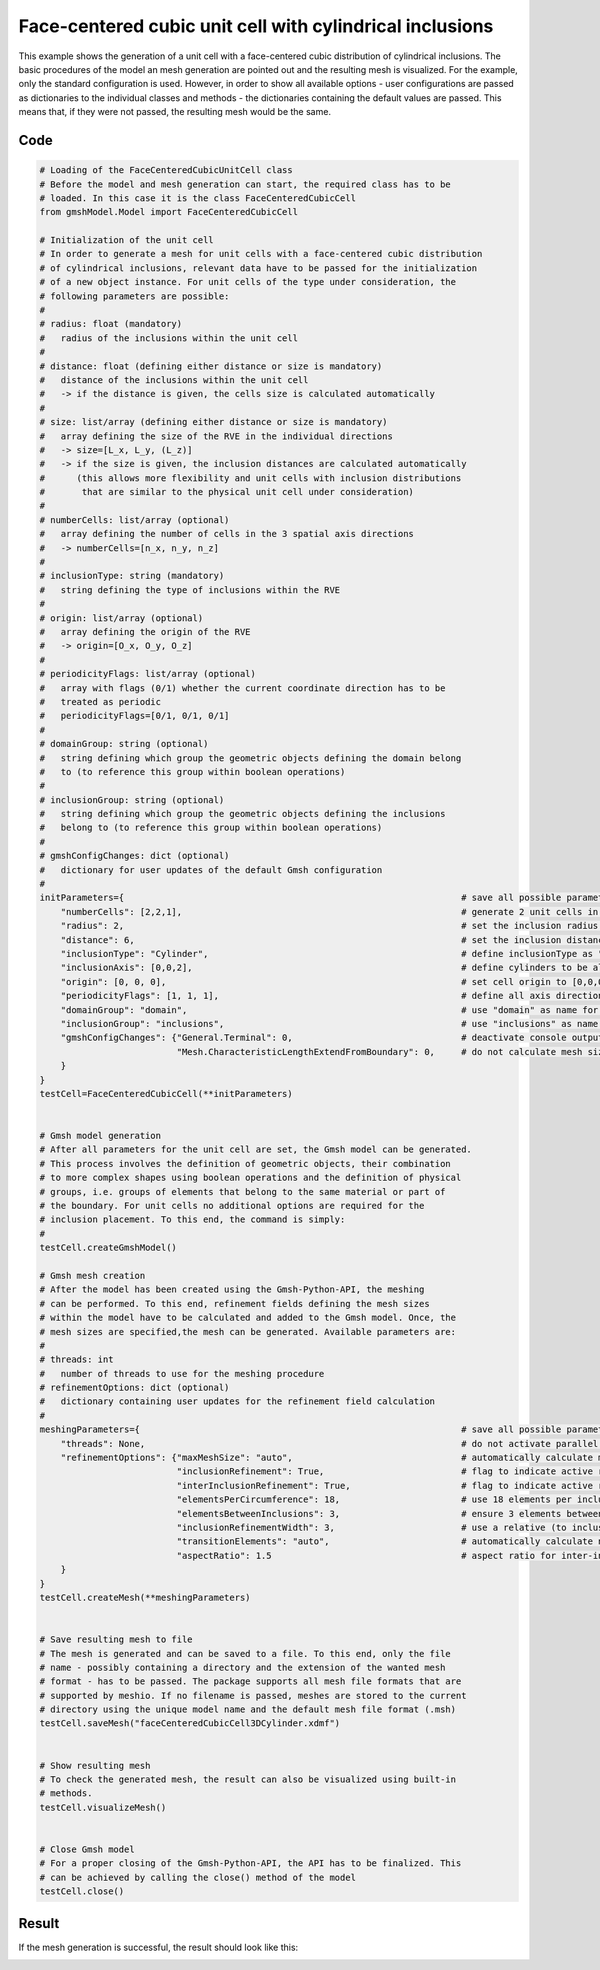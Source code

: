 Face-centered cubic unit cell with cylindrical inclusions
=========================================================

This example shows the generation of a unit cell with a face-centered cubic
distribution of cylindrical inclusions. The basic procedures of the model an
mesh generation are pointed out and the resulting mesh is visualized. For the
example, only the standard configuration is used. However, in order to show
all available options - user configurations are passed as dictionaries to the
individual classes and methods - the dictionaries containing the default values
are passed. This means that, if they were not passed, the resulting mesh would
be the same.

Code
****

.. code-block:: python

   # Loading of the FaceCenteredCubicUnitCell class
   # Before the model and mesh generation can start, the required class has to be
   # loaded. In this case it is the class FaceCenteredCubicCell
   from gmshModel.Model import FaceCenteredCubicCell

   # Initialization of the unit cell
   # In order to generate a mesh for unit cells with a face-centered cubic distribution
   # of cylindrical inclusions, relevant data have to be passed for the initialization
   # of a new object instance. For unit cells of the type under consideration, the
   # following parameters are possible:
   #
   # radius: float (mandatory)
   #   radius of the inclusions within the unit cell
   #
   # distance: float (defining either distance or size is mandatory)
   #   distance of the inclusions within the unit cell
   #   -> if the distance is given, the cells size is calculated automatically
   #
   # size: list/array (defining either distance or size is mandatory)
   #   array defining the size of the RVE in the individual directions
   #   -> size=[L_x, L_y, (L_z)]
   #   -> if the size is given, the inclusion distances are calculated automatically
   #      (this allows more flexibility and unit cells with inclusion distributions
   #       that are similar to the physical unit cell under consideration)
   #
   # numberCells: list/array (optional)
   #   array defining the number of cells in the 3 spatial axis directions
   #   -> numberCells=[n_x, n_y, n_z]
   #
   # inclusionType: string (mandatory)
   #   string defining the type of inclusions within the RVE
   #
   # origin: list/array (optional)
   #   array defining the origin of the RVE
   #   -> origin=[O_x, O_y, O_z]
   #
   # periodicityFlags: list/array (optional)
   #   array with flags (0/1) whether the current coordinate direction has to be
   #   treated as periodic
   #   periodicityFlags=[0/1, 0/1, 0/1]
   #
   # domainGroup: string (optional)
   #   string defining which group the geometric objects defining the domain belong
   #   to (to reference this group within boolean operations)
   #
   # inclusionGroup: string (optional)
   #   string defining which group the geometric objects defining the inclusions
   #   belong to (to reference this group within boolean operations)
   #
   # gmshConfigChanges: dict (optional)
   #   dictionary for user updates of the default Gmsh configuration
   #
   initParameters={                                                                # save all possible parameters in one dict to facilitate the method call
       "numberCells": [2,2,1],                                                     # generate 2 unit cells in the in-plane direction and one along the cylinder axis direction
       "radius": 2,                                                                # set the inclusion radius to 2
       "distance": 6,                                                              # set the inclusion distance to 8 and calculate the correspondig cell size
       "inclusionType": "Cylinder",                                                # define inclusionType as "Cylinder"
       "inclusionAxis": [0,0,2],                                                   # define cylinders to be aligned with the z-axis and have a length of 2
       "origin": [0, 0, 0],                                                        # set cell origin to [0,0,0]
       "periodicityFlags": [1, 1, 1],                                              # define all axis directions as periodic
       "domainGroup": "domain",                                                    # use "domain" as name for the domainGroup
       "inclusionGroup": "inclusions",                                             # use "inclusions" as name for the inclusionGroup
       "gmshConfigChanges": {"General.Terminal": 0,                                # deactivate console output by default (only activated for mesh generation)
                             "Mesh.CharacteristicLengthExtendFromBoundary": 0,     # do not calculate mesh sizes from the boundary by default (since mesh sizes are specified by fields)
       }
   }
   testCell=FaceCenteredCubicCell(**initParameters)


   # Gmsh model generation
   # After all parameters for the unit cell are set, the Gmsh model can be generated.
   # This process involves the definition of geometric objects, their combination
   # to more complex shapes using boolean operations and the definition of physical
   # groups, i.e. groups of elements that belong to the same material or part of
   # the boundary. For unit cells no additional options are required for the
   # inclusion placement. To this end, the command is simply:
   #
   testCell.createGmshModel()

   # Gmsh mesh creation
   # After the model has been created using the Gmsh-Python-API, the meshing
   # can be performed. To this end, refinement fields defining the mesh sizes
   # within the model have to be calculated and added to the Gmsh model. Once, the
   # mesh sizes are specified,the mesh can be generated. Available parameters are:
   #
   # threads: int
   #   number of threads to use for the meshing procedure
   # refinementOptions: dict (optional)
   #   dictionary containing user updates for the refinement field calculation
   #
   meshingParameters={                                                             # save all possible parameters in one dict to facilitate the method call
       "threads": None,                                                            # do not activate parallel meshing by default
       "refinementOptions": {"maxMeshSize": "auto",                                # automatically calculate maximum mesh size with built-in method
                             "inclusionRefinement": True,                          # flag to indicate active refinement of inclusions
                             "interInclusionRefinement": True,                     # flag to indicate active refinement of space between inclusions (inter-inclusion refinement)
                             "elementsPerCircumference": 18,                       # use 18 elements per inclusion circumference for inclusion refinement
                             "elementsBetweenInclusions": 3,                       # ensure 3 elements between close inclusions for inter-inclusion refinement
                             "inclusionRefinementWidth": 3,                        # use a relative (to inclusion radius) refinement width of 1 for inclusion refinement
                             "transitionElements": "auto",                         # automatically calculate number of transitioning elements (elements in which tanh function jumps from h_min to h_max) for inter-inclusion refinement
                             "aspectRatio": 1.5                                    # aspect ratio for inter-inclusion refinement: ratio of refinement in inclusion distance and perpendicular directions
       }
   }
   testCell.createMesh(**meshingParameters)


   # Save resulting mesh to file
   # The mesh is generated and can be saved to a file. To this end, only the file
   # name - possibly containing a directory and the extension of the wanted mesh
   # format - has to be passed. The package supports all mesh file formats that are
   # supported by meshio. If no filename is passed, meshes are stored to the current
   # directory using the unique model name and the default mesh file format (.msh)
   testCell.saveMesh("faceCenteredCubicCell3DCylinder.xdmf")


   # Show resulting mesh
   # To check the generated mesh, the result can also be visualized using built-in
   # methods.
   testCell.visualizeMesh()


   # Close Gmsh model
   # For a proper closing of the Gmsh-Python-API, the API has to be finalized. This
   # can be achieved by calling the close() method of the model
   testCell.close()

Result
******

If the mesh generation is successful, the result should look like this:

.. image:: ../images/FaceCenteredCubicCell3DCylinder.png
   :width: 60%
   :align: center
